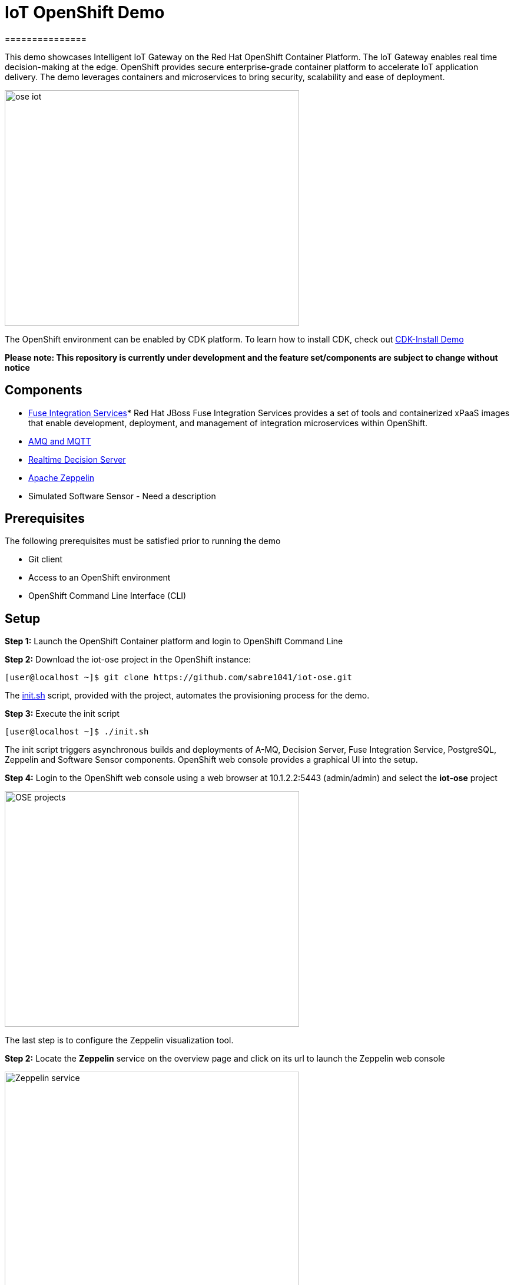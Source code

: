 = IoT OpenShift Demo
===============

This demo showcases Intelligent IoT Gateway on the Red Hat OpenShift Container Platform. The IoT Gateway enables real time decision-making at the edge. OpenShift provides secure enterprise-grade container platform to accelerate IoT application delivery. The demo leverages containers and microservices to bring security, scalability and ease of deployment.

image:images/ose-iot.png[width="500", height="400", align="center"]

The OpenShift environment can be enabled by CDK platform. To learn how to install CDK, check out https://github.com/redhatdemocentral/cdk-install-demo[CDK-Install Demo]

*Please note: This repository is currently under development and the feature set/components are subject to change without notice*

== Components

* https://access.redhat.com/documentation/en/red-hat-xpaas/version-0/red-hat-xpaas-fuse-integration-services-image/[Fuse Integration Services]*
Red Hat JBoss Fuse Integration Services provides a set of tools and containerized xPaaS images that enable development, deployment, and management of integration microservices within OpenShift.
* https://access.redhat.com/documentation/en/red-hat-xpaas/0/paged/red-hat-xpaas-a-mq-image/[AMQ and MQTT]
* https://access.redhat.com/documentation/en/red-hat-xpaas/0/paged/red-hat-xpaas-a-mq-image/[Realtime Decision Server]
* https://zeppelin.apache.org/[Apache Zeppelin]
* Simulated Software Sensor - Need a description

== Prerequisites

The following prerequisites must be satisfied prior to running the demo

* Git client
* Access to an OpenShift environment
* OpenShift Command Line Interface (CLI)

== Setup
*Step 1:* Launch the OpenShift Container platform and login to OpenShift Command Line

*Step 2:* Download the iot-ose project in the OpenShift instance:

 [user@localhost ~]$ git clone https://github.com/sabre1041/iot-ose.git


The https://github.com/sabre1041/iot-ose/blob/master/init.sh[init.sh] script, provided with the project, automates the provisioning process for the demo.

*Step 3:* Execute the init script

 [user@localhost ~]$ ./init.sh
 
The init script triggers asynchronous builds and deployments of A-MQ, Decision Server, Fuse Integration Service, PostgreSQL, Zeppelin and Software Sensor components. OpenShift web console provides a graphical UI into the setup.

*Step 4:* Login to the OpenShift web console using a web browser at 10.1.2.2:5443 (admin/admin) and select the **iot-ose** project

image:/images/OSE-projects.png[width="500", height="400", align="center"]

The last step is to configure the Zeppelin visualization tool. 

*Step 2:* Locate the *Zeppelin* service on the overview page and click on its url to launch the Zeppelin web console

image:/images/Zeppelin-service.png[width="500", height="400", align="center"]

*Step 3:* Select *anonymous* username and click on **Interpreter**

image:/images/zeppelin-interpreter.png[width="750", height="300", align="center"]

*Step 4:* Create a new interpreter by selecting **Create** on the top right hand corner of the page

image:/images/zeppelin-interpreter-create.png[width="750", height="300", align="center"]

*Step 5:* Enter **iot-ose** as the name and select **psql** in the Interpreter group. Modify only the following values from default configuration:


[width="50%",cols="2,^2",options="header"]
|=========================================================
|Name |Value

|postgresql.password |postgresiot

|postgresql.url |jdbc:postgresql://postgresql:5432/iot

|postgresql.user |postgresiot
|=========================================================

*Step 6:* Click **Save** to apply the changes

image:/images/zepellin-interpreter-create-form.png[width="750", height="300", align="center"]

*Step 7:* Click on Zeppelin logo on the top left to return to the homepage

*Step 8:* Under notebook, select **Import note** to import the pre-configured https://github.com/ishuverma/iot-ose/blob/master/support/zeppelin/iot-ose.json[iot-ose notebook]  

image:/images/zeppelin-importNote.png[width="750", height="300", align="center"]

*Step 9:* Enable the *iot-ose* interpreter created earlier by selecting the gear on the top right corner of the page representing the **interpreter Binding**. 

*Step 10:* Locate the *iot-ose* interpreter and drag it to top of the list (ensure the interpreter is enabled by clicking on it so that is highlighted in blue)

*Step 11:* Click **Save** to apply the changes
image:/images/zeppelin-.png[width="750", height="300", align="center"]

*Step 12:* Execute all visualizations by hitting the play button on the top lefthand corner of the page next to the name of the note. 
image:/images/zeppelin-.png[width="750", height="300", align="center"]




== Post Script Configuration

The majority of the components are automatically deployed and configured. The Zeppelin visualization tool requires several manual step to fully configure the tool for records that are produced by the applications.

First, login to the OpenShift environment and locate the **iot-ose** project. Select the project and locate the *zeppelin* service on the overview page. Next to the service is the exposed HTTP url. Select the URL to launch the Zeppelin web console. 

The first step is to configure zeppelin to communicate with the backend database. The integration between the tool and backend services is accomplished through *interpreters*. On the top right corner, locate and hover over the *anonymous* username and select **Interpreter**.

Create a new interpreter called *iot-ose* by selecting **Create** on the top right hand corner of the page. Enter **iot-ose** in the name checkbox and select **psql** in the Interpreter dropdown. By selecting *psql*, several name/value pairs are automatically pre populated. Enter the following pairs to modify the default configurations.

| Name  | Value |
|----------|---------|
| postgresql.password	| postgresiot |
| postgresql.url | jdbc:postgresql://postgresql:5432/iot |
| postgresql.user | postgresiot |

Click **Save** to apply the changes

The visualizations are contained in *Notebooks*. A preconfigured base note for the project are available in the *support/zeppelin* folder in a file called [iot-ose.json](support/zeppelin/iot-ose.json).

This notebook can be imported to Zeppelin by selecting the Zeppelin logo on the top left to return to the homepage. Under notebook, select **Import note**. Select **Choose A JSON Here** and navigate to the json file.

Select the **iot-ose** note that is now available under the notebook section. 

Finally, enable the *iot-ose* interpreter created earlier by selecting the gear on the top right corner of the page representing the **interpreter Binding**. Locate the *iot-ose* interpreter and ensure that it is enabled by clicking on the interpreter so that is highlighted in blue. Drag the interpreter the top of the list to ensure that it is placed with a higher precedence than another interpreters. Click **Save** to apply the changes

Execute all visualizations by hitting the play button on the top lefthand corner of the page next to the name of the note. 
